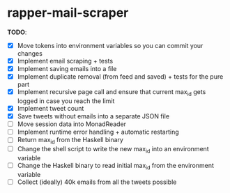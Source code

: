 * rapper-mail-scraper

*TODO*:
- [X] Move tokens into environment variables so you can commit your changes
- [X] Implement email scraping + tests
- [X] Implement saving emails into a file
- [X] Implement duplicate removal (from feed and saved) + tests for the pure part
- [X] Implement recursive page call and ensure that current max_id gets logged in case you reach the limit
- [X] Implement tweet count
- [X] Save tweets without emails into a separate JSON file
- [ ] Move session data into MonadReader
- [ ] Implement runtime error handling + automatic restarting
- [ ] Return max_id from the Haskell binary
- [ ] Change the shell script to write the new max_id into an environment variable
- [ ] Change the Haskell binary to read initial max_id from the environment variable
- [ ] Collect (ideally) 40k emails from all the tweets possible
